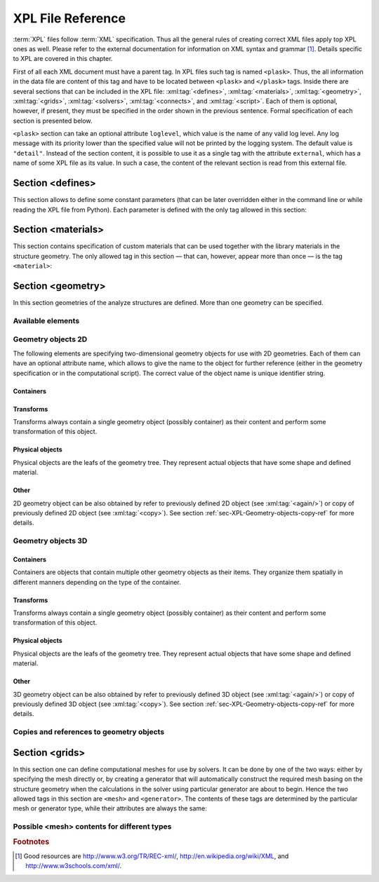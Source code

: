 ******************
XPL File Reference
******************

:term:`XPL` files follow :term:`XML` specification. Thus all the general rules of creating correct XML files apply top XPL ones as well. Please refer to the external documentation for information on XML syntax and grammar [#XML-tutoruals]_. Details specific to XPL are covered in this chapter.

First of all each XML document must have a parent tag. In XPL files such tag is named ``<plask>``. Thus, the all information in the data file are content of this tag and have to be located between ``<plask>`` and ``</plask>`` tags. Inside there are several sections that can be included in the XPL file: :xml:tag:`<defines>`, :xml:tag:`<materials>`, :xml:tag:`<geometry>`, :xml:tag:`<grids>`, :xml:tag:`<solvers>`, :xml:tag:`<connects>`, and :xml:tag:`<script>`. Each of them is optional, however, if present, they must be specified in the order shown in the previous sentence. Formal specification of each section is presented below.


``<plask>`` section can take an optional attribute ``loglevel``, which value is the name of any valid log level. Any log message with its priority lower than the specified value will not be printed by the logging system. The default value is ``"detail"``.
Instead of the section content, it is possible to use it as a single tag with the attribute ``external``, which has a name of some XPL file as its value. In such a case, the content of the relevant section is read from this external file.


Section <defines>
=================

This section allows to define some constant parameters (that can be later overridden either in the command line or while reading the XPL file from Python). Each parameter is defined with the only tag allowed in this section:

.. xml:tag:: defines

   Definition of a parameter for use in the rest of the file.

   :attr required name: Name of the parameter (each name must be unique).
   :attr required value: Value of the parameter. Any valid Python function can be used here, as well as any previously defined parameter.


Section <materials>
===================

This section contains specification of custom materials that can be used together with the library materials in the structure geometry. The only allowed tag in this section — that can, however, appear more than once — is the tag ``<material>``:

.. xml:tag:: materials

   Corresponding Python class: :py:class:`Material`.

   Definition of a custom material.

   :attr required name: Name of the material. As all custom materials are simple materials, it can be an arbitrary identifier string. However, it may also contain a doping specification without the doping amount.
   :attr kind: (either **kind** or **base** is required) Kind of the new material. Any of: *semiconductor*, *dielectric*, *oxide*, *metal*, *liquid crystal*.
   :attr base: (either **kind** or **base** is required) Textual specification of the base material. The doping amount information can be skipped from it, in which case the doping amount will have to be specified when the custom material is used.

   :Contents:

   The content of this element is the list of user-defined material properties. Each element of such list is a tag specifying the particular property which content is a mathematical expression computing this property. Each such expression can use several variables: the ones specified below next to each tag and ``dc`` or ``cc`` that will contain the user specified doping amounts: dopant or carriers concentration, respectively (at most one of ``cc`` or ``dc`` is defined, never both).

   Some properties are anisotropic and can have different values for lateral and vertical components. In such case, two separate values may (but do not have to) be defined in the contents of the material property tag and they should be separated with a comma.

   The accepted material properties are as follows:

   .. xml:tag:: A

      Monomolecular recombination coefficient coefficient *A* [1/s].

      Variables: ``T`` — temperature [K].

   .. xml:tag:: absb

      Absorption coefficient *α* [cm\ :sup:`-1`].

      Variables: ``wl`` — wavelength [nm], ``T`` — temperature [K].

   .. xml:tag:: ac

      Hydrostatic deformation potential for the conduction band *a*\ :sub:`c` [eV].

      Variables: ``T`` — temperature [K].

   .. xml:tag:: av

      Hydrostatic deformation potential for the valence band *a*\ :sub:`v` [eV].

      Variables: ``T`` — temperature [K].

   .. xml:tag:: B

      Radiative recombination coefficient *B* [m\ :sup:`3`/s].

      Variables: ``T`` — temperature [K].

   .. xml:tag:: b

      Radiative recombination coefficient *b* [m\ :sup:`3`/s].

      Variables: ``T`` — temperature [K].

   .. xml:tag:: C

      Auger recombination coefficient *C* [m\ :sup:`6`/s].

      Variables: ``T`` — temperature [K].

   .. xml:tag:: c11

      Elastic constant *c*\ :sub:`11` [GPa].

      Variables: ``T`` — temperature [K].

   .. xml:tag:: c12

      Elastic constant *c*\ :sub:`12` [GPa].

      Variables: ``T`` — temperature [K].

   .. xml:tag:: CB

      Conduction band level *CB* [eV].

      Variables: ``T`` — temperature [K], ``e`` — lateral strain [-],
      ``point`` — point in the Brillouin zone [-].

   .. xml:tag:: chi

      Electron affinity *χ* [eV].

      Variables: ``T`` — temperature [K], ``e`` — lateral strain [-],
      ``point`` — point in the Brillouin zone [-].

   .. xml:tag:: cond

      Electrical conductivity sigma in-plane (lateral) and cross-plane (vertical) direction [S/m].

      Variables: ``T`` — temperature [K].

   .. xml:tag:: condtype

      Electrical conductivity type. In semiconductors this indicates what type of carriers :xml:tag:`<Nf>` refers to.

   .. xml:tag:: cp

      Specific heat heat at constant pressure [J/(kg K)].

      Variables: ``T`` — temperature [K].

   .. xml:tag:: D

      Ambipolar diffusion coefficient *D* [m\ :sup:`2`/s].

      Variables: ``T`` — temperature [K].

   .. xml:tag:: dens

      Density [kg/m\ :sup:`3`].

      Variables: ``T`` — temperature [K].

   .. xml:tag:: Dso

      Split-off energy *D*\ :sub:`so` [eV].

      Variables: ``T`` — temperature [K], ``e`` — lateral strain [-].

   .. xml:tag:: EactA

      Acceptor ionization energy *E*\ :sub:`actA` [eV].

      Variables: ``T`` — temperature [K].

   .. xml:tag:: EactD

      Donor ionization energy *E*\ :sub:`actD` [eV].

      Variables: ``T`` — temperature [K].

   .. xml:tag:: Eg

      Energy gap *E*\ :sub:`g` [eV].

      Variables: ``T`` — temperature [K], ``e`` — lateral strain [-],
      ``point`` — point in the Brillouin zone [-].

   .. xml:tag:: eps

      Donor ionization energy *ε*\ :sub:`R` [-].

      Variables: ``T`` — temperature [K].

   .. xml:tag:: lattC

      Lattice constant [Å].

      Variables: ``T`` — temperature [K], ``x`` — lattice parameter [-].

   .. xml:tag:: Me

      Electron effective mass *M*\ :sub:`e` in in-plane (lateral)
      and cross-plane (vertical) direction [*m*\ :sub:`0`].

      Variables: ``T`` — temperature [K], ``e`` — lateral strain [-],
      ``point`` — point in the irreducible Brillouin zone [-].

   .. xml:tag:: Mh

      Hole effective mass *M*\ :sub:`h` in in-plane (lateral)
      and cross-plane (vertical) direction [*m*\ :sub:`0`].

      Variables: ``T`` — temperature [K], ``e`` — lateral strain [-].

   .. xml:tag:: Mhh

      Heavy hole effective mass *M*\ :sub:`hh` in in-plane (lateral)
      and cross-plane (vertical) direction [*m*\ :sub:`0`].

      Variables: ``T`` — temperature [K], ``e`` — lateral strain [-].

   .. xml:tag:: Mlh

      Light hole effective mass *M*\ :sub:`lh` in in-plane (lateral)
      and cross-plane (vertical) direction [*m*\ :sub:`0`].

      Variables: ``T`` — temperature [K], ``e`` — lateral strain [-].

   .. xml:tag:: mob

      Majority carriers mobility in-plane (lateral) and cross-plane (vertical) direction
      [m\ :sup:`2`/(V s)].

      Variables: T — temperature [K].

   .. xml:tag:: Mso

      Split-off mass *M*\ :sub:`so`` [*m*\ :sub:`0`].

      Variables: ``T`` — temperature [K], ``e`` — lateral strain [-].

   .. xml:tag:: Nc

      Effective density of states in the conduction band *N*\ :sub:`c` [cm\ :sup:`-3`].

      Variables: ``T`` — temperature [K], ``e`` — lateral strain [-],
      ``point`` — point in the Brillouin zone [-].

   .. _Nf:
   
   .. xml:tag:: Nf
   
      Free carrier concentration *N* [cm\ :sup:`-3`].

      Variables: ``T`` — temperature [K].

   .. xml:tag:: Ni

      Intrinsic carrier concentration *N*\ :sub:`i` [cm\ :sup:`-3`].

      Variables: ``T`` — temperature [K].

   .. xml:tag:: Nr

      Complex refractive index *n*\ :sub:`R` [-].

      Variables: ``wl`` — wavelength [nm], ``T`` — temperature [K].

   .. xml:tag:: nr

      Real refractive index *n*\ :sub:`R` [-].

      Variables: ``wl`` — wavelength [nm], ``T`` — temperature [K].

   .. xml:tag:: Nr-tensor

      Anisotropic complex refractive index tensor *n*\ :sub:`R` [-].
      Tensor must have the form [ *n*\ :sub:`00`, *n*\ :sub:`11`, *n*\ :sub:`22`, *n*\ :sub:`01`, *n*\ :sub:`10` ].

      Variables: ``wl`` — wavelength [nm], ``T`` — temperature [K].

   .. xml:tag:: Nv

      Effective density of states in the valance band *N*\ :sub:`v` [cm\ :sup:`-3`].

      Variables: ``T`` — temperature [K], ``e`` — lateral strain [-],
      ``point`` — point in the Brillouin zone [-].

   .. xml:tag:: thermk

      Thermal conductivity in in-plane (lateral) and cross-plane (vertical) direction *k* [W/(m K)].

      Variables: ``T`` — temperature [K], ``h`` — layer thickness [µm].

   .. xml:tag:: VB

      Valance band level offset *VB* [eV].

      Variables: ``T`` — temperature [K], ``e`` — lateral strain [-],
      ``hole`` — hole type (``'H'`` or ``'L'``) [-].



Section <geometry>
==================

In this section geometries of the analyze structures are defined. More than one geometry can be specified.

.. xml:tag:: geometry

   Inside each geometry tag there must be a single geometry object: usually it is some container.

   :attr axes: Default value of axes attribute for all geometries defined in this section.

Available elements
------------------

.. xml:tag:: cartesian2d

   Corresponding Python class: :py:class:`plask.geometry.Cartesian2D`.

   Two-dimensional Cartesian geometry.

   :attr axes: Specification of the axes. Most popular values are ``xy``, ``yz``, ``rz`` (letters are names of the horizontal and vertical axis, respectively).
   :attr bottom: Specification of the bottom border. (any material name, ``mirror``, ``periodic``, or ``extend``)
   :attr left: Specification of the left border. (any material name, ``mirror``, ``periodic``, or ``extend``)
   :attr name: Geometry name for further reference. (unique identifier string)
   :attr right: Specification of the right border. (any material name, ``mirror``, ``periodic``, or ``extend``)
   :attr top: Specification of the top border. (any material name, ``mirror``, ``periodic``, or ``extend``)

   :Contents: Any object from section :ref:`sec-XPL-Geometry-objects-2D`.


.. xml:tag:: cylindrical2d

   Corresponding Python class: :py:class:`plask.geometry.Cylindrical2D`.

   Two-dimensional cylindrical geometry.

   :attr axes: Specification of the axes. Most popular values are ``xy``, ``yz``, ``rz`` (letters are names of the horizontal and vertical axis, respectively).wszystkie możliwości
   :attr bottom: Specification of the bottom border. (any material name, ``mirror``, ``periodic``, or ``extend``)
   :attr inner: Specification of the inner radical border. (any material name, ``mirror``, ``periodic``, or ``extend``)
   :attr length: Longitudinal dimension of the geometry (float [µm]).: Default value is: *+\infty*.
   :attr outer: Specification of the outer radical border. (any material name, ``mirror``, ``periodic``, or ``extend``)
   :attr name: Geometry name for further reference. (unique identifier string)
   :attr top: Specification of the top border. (any material name, ``mirror``, ``periodic``, or ``extend``)

   :Contents: Any object from section :ref:`sec-XPL-Geometry-objects-2D`. If ``length`` was not given, xml:tag:`extrusion` is also accepted.



.. xml:tag:: cartesian3d

   Corresponding Python class: :py:class:`plask.geometry.Cartesian3D`.

   Three-dimensional Cartesian geometry.

   :attr axes: Specification of the axes. Most popular values are ``xy``, ``yz``, ``rz`` (letters are names of the horizontal and vertical axis, respectively).
   :attr back: Specification of the back border. (any material name, ``mirror``, ``periodic``, or ``extend``)
   :attr bottom: Specification of the bottom border. (any material name, ``mirror``, ``periodic``, or ``extend``)
   :attr front: Specification of the front border. (any material name, ``mirror``, ``periodic``, or ``extend``)
   :attr left: Specification of the left border. (any material name, ``mirror``, ``periodic``, or ``extend``)
   :attr name: Geometry name for further reference. (unique identifier string)
   :attr right: Specification of the right border. (any material name, ``mirror``, ``periodic``, or ``extend``)
   :attr top: Specification of the top border. (any material name, ``mirror``, ``periodic``, or ``extend``)

   :Contents: Any object from section :ref:`sec-XPL-Geometry-objects-3D`.


.. _sec-XPL-Geometry-objects-2D:

Geometry objects 2D
-------------------

The following elements are specifying two-dimensional geometry objects for use with 2D geometries. Each of them can have an optional attribute name, which allows to give the name to the object for further reference (either in the geometry specification or in the computational script). The correct value of the object name is unique identifier string.

Containers
^^^^^^^^^^

.. xml:tag:: align2D (or <align>)

   Corresponding Python classes: :py:class:`plask.geometry.AlignContainerTran2D`, :py:class:`plask.geometry.AlignContainerVert2D`.

   Container that align its items according to specified rules specified in its attributes. The alignment for one axis only should be given. As the objects in this container usually overlap, their order matters: latter items overwrite the former ones.

   :attr name: Object name for further reference.
   :attr role: Object role. Important for some solvers.
   :attr left: Horizontal alignment specification: position of the left edge of the bounding box of each element. (float [µm])
   :attr right: Horizontal alignment specification: position of the right edge of the bounding box of each element. (float [µm])
   :attr trancenter: Horizontal alignment specification: position of the center of the bounding box of each element. (float [µm])
   :attr {X}center: (where **{X}** is the transverse axis name): Alias for ``trancenter``.
   :attr {X}: (where **{X}** is the transverse axis name): Horizontal alignment specification: position of the origin of each element. (float [µm])
   :attr top: Vertical alignment specification: position of the top edge of the bounding box of each element. (float [µm])
   :attr bottom: Vertical alignment specification: position of the bottom edge of the bounding box of each element. (float [µm])
   :attr vertcenter: Vertical alignment specification: position of the center of the bounding box of each element. (float [µm])
   :attr {Y}center: (where **{Y}** is the vertical axis name): Alias for *vertcenter*.
   :attr {Y}: (where **{Y}** is the vertical axis name): Vertical alignment specification: position of the origin of each element. (float [µm])

   Exactly one of the ``left``, ``right``, ``trancenter``, **{X}**\ ``center``, **{X}**, ``top``, ``bottom``, ``vertcenter``, **{Y}**\ ``center``, and **{Y}** attributes must be given.

   :Contents:

   The content of this element can any number of other two-dimensional geometry *object* or ``<item>`` elements which are organized in the vertical stack, ordered from top to bottom. 

   *object*

      :ref:`Two-dimensional geometry object <sec-XPL-Geometry-objects-2D>`.

   .. xml:tag:: item [in <align2D>]

      Tag that allows to specify additional item attributes.

      :attr path: Name of a path that can be later on used to distinguish between multiple occurrences of the same object.
      :attr {alignment}: Any of the stack alignment specification attributes along the axis not specified in the container attributes (``left``, ``right``, ``trancenter``, **X**\ ``center``, **X**, ``top``, ``bottom``, ``vertcenter``, **Y**\ ``center``, **Y**). Specifies alignment of the item in the remaining direction. Defaults to ``left="0"`` or ``bottom="0"``.

      :Contents: A single :ref:`two-dimensional geometry object <sec-XPL-Geometry-objects-2D>`.


.. xml:tag:: container2D (or <container>)

   Corresponding Python class: :py:class:`plask.geometry.TranslationContainer2D`.

   Simple container in which all the items must have explicitly specified position. As the objects in this container may overlap, their order matters: latter items overwrite the former ones.

   :attr name: Object name for further reference.
   :attr role: Object role. Important for some solvers.

   :Contents:

   .. xml:tag:: <item> [in <container2D>]

      :attr path: Name of a path that can be later on used to distinguish between multiple occurrences of the same object.
      :attr left: Horizontal alignment specification: position of the left edge of the bounding box of the element. (float [µm])
      :attr right: Horizontal alignment specification: position of the right edge of the bounding box of the element. (float [µm])
      :attr trancenter: Horizontal alignment specification: position of the center of the bounding box of the element. (float [µm])
      :attr {X}center: where **{X}** is the transverse axis name: Alias for ``trancenter``.
      :attr {X}: where **{X}** is the transverse axis name: Horizontal alignment specification: position of the origin of the element. (float [µm])
      :attr top: Vertical alignment specification: position of the top edge of the bounding box of the element. (float [µm])
      :attr bottom: Vertical alignment specification: position of the bottom edge of the bounding box of the element. (float [µm])
      :attr vertcenter: Vertical alignment specification: position of the center of the bounding box of the element. (float [µm])
      :attr {Y}center: where **{Y}** is the vertical axis name: Alias for vertcenter.
      :attr {Y}: where **{Y}** is the vertical axis name: Vertical alignment specification: position of the origin of the element. (float [µm])

      Attributes ``left``, ``right``, ``trancenter``, **{X}**\ ``center``, **{X}**, are mutually exclusive. Attributes ``top``, ``bottom``, ``vertcenter``, **{Y}**\ ``center``, and **{Y}** are mutually exclusive. At least one alignment specification for each axis must be given.

      :Contents: A single :ref:`two-dimensional geometry object <sec-XPL-Geometry-objects-2D>`.


.. xml:tag:: shelf2D (or shelf)

   Corresponding Python class: :py:class:`plask.geometry.Shelf2D`.

   Container organizing objects side-by-side to each other, like books on a bookshelf. Items on the shelf are all bottom-aligned. Optionally it is possible to require that all the items have the same height in order to avoid the vertical gaps. However it is possible to insert intentional horizontal gaps to the shelf.

   :attr name: Object name for further reference.
   :attr role: Object role. Important for some solvers.
   :attr flat: The value of this attribute can be either ``true`` of ``false``. It specifies whether all the items in the shelf are required to have the same height (therefore the top edge of the shelf is flat). Defaults to ``true``.

   :Contents:
   
   The content of this element can any number of other two-dimensional geometry object which are organized horizontally adjacent to each other, starting from the left.

   *object*

     :ref:`Two-dimensional geometry object <sec-XPL-Geometry-objects-2D>`.
     
   .. xml:tag:: <gap/> [in <shelf2D>]
   
      Horizontal gap between two objects. The size of the gap can be specified either as the absolute value in µm or as the total horizontal size of the shelf.
   
     :attr size: Size of the gap. (float [µm])
     :attr total: Total size of the shelf. The gap will adjust automatically. (float [µm])

      Exactly one of the above attributes must be specified and only one ``gap`` in the shelf can have the ``total`` attribute.

   .. xml:tag:: <zero/> [in <shelf2D>]

      This tag can appear as stack content only once. If present, it indicates the horizontal position of origin of the local coordinate system. Hence, it is an alternative method of specifying ``shift`` value.

.. xml:tag:: stack2D (or <stack>)

   Corresponding Python classes: :py:class:`plask.geometry.SingleStack2D` (if ``repeat``\ =1), :py:class:`plask.geometry.MultiStack2D` (if ``repeat``\ >1).

   Stack organizing its elements on top of the other. Horizontal alignment of the stack elements can be controlled by the alignment attributes of the whole stack or its items.
   
   :attr name: Object name for further reference.
   :attr role: Object role. Important for some solvers.
   :attr repeat: Number of repetitive occurrences of stack content. This attribute allows to create periodic vertical structures (e. g. DBRs) easily. Defaults to 1. (integer)
   :attr shift: Vertical position of the stack bottom edge in its local coordinates. This attribute really makes sense only if the stack is the main element of the geometry, as in such case its local coordinates define global geometry coordinate system. Defaults to 0. (float [µm])
   :attr left: Default horizontal alignment specification: position of the left edge of the bounding box of each element. (float [µm])
   :attr right: Default horizontal alignment specification: position of the right edge of the bounding box of each element. (float [µm])
   :attr trancenter: Default horizontal alignment specification: position of the center of the bounding box of each element. (float [µm])
   :attr {X}center: where **{X}** is the transverse axis name: Alias for ``trancenter``.
   :attr {X}: where **{X}** is the transverse axis name: Default horizontal alignment specification: position of the origin of the element. (float [µm])

   Attributes ``left``, ``right``, ``trancenter``, **{X}**\ ``center`` and **{X}** are mutually exclusive. Default alignment is ``left="0"``.

   :Contents:
   
   The content of this element can any number of other two-dimensional geometry object or ``<item>`` elements which are organized in the vertical stack, ordered from top to bottom. 

   *object*

      :ref:`Two-dimensional geometry object <sec-XPL-Geometry-objects-2D>`.

   .. xml:tag:: item [in <stack2D>]

      Tag that allows to specify additional item attributes.

      :attr path: Name of a path that can be later on used to distinguish between multiple occurrences of the same object.
      :attr {alignment}: Any of the stack alignment specification attributes (``left``, ``right``, ``trancenter``, **X**\ ``center``, **X**) that overrides the stack default for the particular item.

      :Contents: A single :ref:`two-dimensional geometry object <sec-XPL-Geometry-objects-2D>`.

   .. xml:tag:: <zero/> [in <stack2D>]

      This tag can appear as stack content only once. If present, it indicates the vertical position of origin of the local coordinate system. Hence, it is an alternative method of specifying ``shift`` value.


Transforms
^^^^^^^^^^

Transforms always contain a single geometry object (possibly container) as their content and perform some transformation of this object.

.. xml:tag:: flip2D (or <flip>)

   Corresponding Python class: :py:class:`plask.geometry.Flip2D`.

   Mirror reflection of the object along specified axis.

   :attr name: Object name for further reference.
   :attr role: Object role. Important for some solvers.
   :attr required axis: Name of the inverted axis (i.e. perpendicular to the reflection plane).

   :Contents: A single :ref:`two-dimensional geometry object <sec-XPL-Geometry-objects-2D>`.

.. xml:tag:: mirror2D (or <mirror>)

   Corresponding Python class: :py:class:`plask.geometry.Mirror2D`.

   Object mirrored along specified axis. In other words this is transformed object together with its flipped version. The bounding box of the object cannot span at bot sides of zero along inverted axis.

   :attr name: Object name for further reference.
   :attr role: Object role. Important for some solvers.
   :attr required axis: Name of the inverted axis (i.e. perpendicular to the reflection plane).

   :Contents: A single :ref:`two-dimensional geometry object <sec-XPL-Geometry-objects-2D>`.

.. xml:tag:: translation2D (or <translation>)

   Corresponding Python class: :py:class:`plask.geometry.Translation2D`.

   A simple shift of the object. Note that the bounding box is shifted as well, so in containers that place their items basing on their bounding boxes, this transformation will have no effect.

   :attr name: Object name for further reference.
   :attr role: Object role. Important for some solvers.
   :attr {X}: where **{X}** is the transverse axis name: Horizontal position of the origin of transformed element. (float [µm])
   :attr {Y}: where **{Y}** is the vertical axis name: Vertical position of the origin of transformed element. (float [µm])

   :Contents: A single :ref:`two-dimensional geometry object <sec-XPL-Geometry-objects-2D>`.

Physical objects
^^^^^^^^^^^^^^^^

Physical objects are the leafs of the geometry tree. They represent actual objects that have some shape and defined material.

.. xml:tag:: <block2D/> (or <block/>)

   Corresponding Python class: :py:class:`plask.geometry.Block2D`.

   Rectangular block. Its origin is located at the lower left corner.

   :attr name: Object name for further reference.
   :attr role: Object role. Important for some solvers.
   :attr material: Definition of the block material (for solid blocks).
   :attr material-bottom: Definition of the material of the bottom of the block (for blocks which material linearly change from bottom to top). You should also set ``material-top``, and these materials can differs only in composition or amount of dopant.
   :attr material-top: Definition of the material of top of the block (see also ``material-bottom``).
   :attr required d{X}: where **{X}** is the transverse axis name: Horizontal dimension of the rectangle. (float [µm])
   :attr required d{Y}: where **{Y}** is the transverse axis name: Vertical dimension of the rectangle. (float [µm])
   :attr width: Alias for ``d{X}``.
   :attr height: Alias for ``d{Y}``.

   Either ``material`` or both ``material-top`` and ``material-bottom`` are required.

.. xml:tag:: <rectangle/>

   Alias for :xml:tag:`<block2D/>`.

Other
^^^^^

2D geometry object can be also obtained by refer to previously defined 2D object (see :xml:tag:`<again/>`) or copy of previously defined 2D object (see :xml:tag:`<copy>`). See section :ref:`sec-XPL-Geometry-objects-copy-ref` for more details.


.. _sec-XPL-Geometry-objects-3D:

Geometry objects 3D
-------------------

Containers
^^^^^^^^^^

Containers are objects that contain multiple other geometry objects as their items. They organize them spatially in different manners depending on the type of the container.

.. xml:tag:: align3D (or <align>)

   Corresponding Python classes: :py:class:`plask.geometry.AlignContainerLong3D`, :py:class:`plask.geometry.AlignContainerTran3D`, :py:class:`plask.geometry.AlignContainerVert3D`.

   Container that align its items according to specified rules specified in its attributes. The alignment for one axis only should be given. As the objects in this container usually overlap, their order matters: latter items overwrite the former ones.

   :attr name: Object name for further reference.
   :attr role: Object role. Important for some solvers.
   :attr back: Longitudinal alignment specification: position of the back edge of the bounding box of each element. (float [µm])
   :attr front: Longitudinal alignment specification: position of the front edge of the bounding box of each element. (float [µm])
   :attr longcenter: Longitudinal alignment specification: position of the center of the bounding box of each element. (float [µm])
   :attr {X}center: where **{X}** is the longitudinal axis name: Alias for ``longcenter``.
   :attr {X}: where **{X}** is the longitudinal axis name: Longitudinal alignment specification: position of the origin of each element. (float [µm])
   :attr left: Transversal alignment specification: position of the left edge of the bounding box of each element. (float [µm])
   :attr right: Transversal alignment specification: position of the right edge of the bounding box of each element. (float [µm])
   :attr trancenter: Transversal alignment specification: position of the center of the bounding box of each element. (float [µm])
   :attr {Y}center: where **{Y}** is the transverse axis name: Alias for ``trancenter``.
   :attr {Y}: where **{Y}** is the transverse axis name: Transversal alignment specification: position of the origin of each element. (float [µm])
   :attr top: Vertical alignment specification: position of the top edge of the bounding box of each element. (float [µm])
   :attr bottom: Vertical alignment specification: position of the bottom edge of the bounding box of each element. (float [µm])
   :attr vertcenter: Vertical alignment specification: position of the center of the bounding box of each element. (float [µm])
   :attr {Z}center: where **{Z}** is the vertical axis name: Alias for ``vertcenter``.
   :attr {Z}: where **{Z}** is the vertical axis name: Vertical alignment specification: position of the origin of each element. (float [µm])

   Exactly one of the ``back``, ``front``, ``longcenter``, **{X}**\ ``center``, **{X}**, ``left``, ``right``, ``trancenter``, **{Y}**\ ``center``, and **{Y}**, ``top``, ``bottom``, ``vertcenter``, **{Z}**\ ``center``, and **{Z}** attributes must be given.

   :Contents:

   The content of this element can any number of other three-dimensional geometry *object* or ``<item>`` elements which are organized in the vertical stack, ordered from top to bottom.

   *object*

      :ref:`Three-dimensional geometry object <sec-XPL-Geometry-objects-3D>`.

   .. xml:tag:: item [in <align3D>]

      Tag that allows to specify additional item attributes.

      :attr path: Name of a path that can be later on used to distinguish between multiple occurrences of the same object.
      :attr {alignment}: Any of the stack alignment specification attributes along the axis not specified in the container attributes (``back``, ``front``, ``longcenter``, **{X}**\ ``center``, **{X}**, ``left``, ``right``, ``trancenter``, **{Y}**\ ``center``, and **{Y}**, ``top``, ``bottom``, ``vertcenter``, **{Z}**\ ``center``, **{Z}**). Specifies alignment of the item in the remaining direction. Defaults to ``back=0``, ``left="0"`` or ``bottom="0"`` (excluding the alignment of the container from the list).

      :Contents: A single :ref:`three-dimensional geometry object <sec-XPL-Geometry-objects-3D>`.

.. xml:tag:: container3D (or <container>)

   Corresponding Python class: :py:class:`plask.geometry.TranslationContainer3D`.

   Simple container in which all the items must have explicitly specified position. As the objects in this container may overlap, their order matters: latter items overwrite the former ones.

   :attr name: Object name for further reference.
   :attr role: Object role. Important for some solvers.

   :Contents:

   .. xml:tag:: <item> [in <container3D>]

      :attr path: Name of a path that can be later on used to distinguish between multiple occurrences of the same object.
      :attr back: Longitudinal alignment specification: position of the back edge of the bounding box of the element. (float [µm])
      :attr front: Longitudinal alignment specification: position of the front edge of the bounding box of the element. (float [µm])
      :attr longcenter: Longitudinal alignment specification: position of the center of the bounding box of the element. (float [µm])
      :attr {X}center: where **{X}** is the longitudinal axis name: Alias for ``longcenter``.
      :attr {X}: where **{X}** is the longitudinal axis name: Longitudinal alignment specification: position of the origin of the element. (float [µm])
      :attr left: Transversal alignment specification: position of the left edge of the bounding box of the element. (float [µm])
      :attr right: Transversal alignment specification: position of the right edge of the bounding box of the element. (float [µm])
      :attr trancenter: Transversal alignment specification: position of the center of the bounding box of the element. (float [µm])
      :attr {Y}center: where **{Y}** is the transverse axis name: Alias for ``trancenter``.
      :attr {Y}: where **{Y}** is the transverse axis name: Transversal alignment specification: position of the origin of the element. (float [µm])
      :attr top: Vertical alignment specification: position of the top edge of the bounding box of the element. (float [µm])
      :attr bottom: Vertical alignment specification: position of the bottom edge of the bounding box of the element. (float [µm])
      :attr vertcenter: Vertical alignment specification: position of the center of the bounding box of each element. (float [µm])
      :attr {Z}center: where **{Z}** is the vertical axis name: Alias for ``vertcenter``.
      :attr {Z}: where **{Z}** is the vertical axis name: Vertical alignment specification: position of the origin of the element. (float [µm])

      Attributes ``back``, ``front``, ``longcenter``, **{X}**\ ``center``, **{X}**, are mutually exclusive. Attributes ``left``, ``right``, ``trancenter``, **{Y}**\ ``center``, **{Y}**, are mutually exclusive. Attributes ``top``, ``bottom``, ``vertcenter``, **{Z}**\ ``center``, and **{Z}** are mutually exclusive. At least one alignment specification for each axis must be given.

      :Contents: A single :ref:`three-dimensional geometry object <sec-XPL-Geometry-objects-3D>`.

.. xml:tag:: stack3D (or <stack>)

   Corresponding Python classes: :py:class:`plask.geometry.SingleStack3D` (if ``repeat``\ =1), :py:class:`plask.geometry.MultiStack3D` (if ``repeat``\ >1).

   Stack organizing its elements on top of the other. Horizontal alignments of the stack elements can be controlled by the alignment attributes of the whole stack or its items.
   
   :attr name: Object name for further reference.
   :attr role: Object role. Important for some solvers.
   :attr repeat: Number of repetitive occurrences of stack content. This attribute allows to create periodic vertical structures (e. g. DBRs) easily. Defaults to 1. (integer)
   :attr shift: Vertical position of the stack bottom edge in its local coordinates. This attribute really makes sense only if the stack is the main element of the geometry, as in such case its local coordinates define global geometry coordinate system. Defaults to 0. (float [µm])
   :attr back: Longitudinal alignment specification: position of the back edge of the bounding box of each element. (float [µm])
   :attr front: Longitudinal alignment specification: position of the front edge of the bounding box of each element. (float [µm])
   :attr longcenter: Longitudinal alignment specification: position of the center of the bounding box of each element. (float [µm])
   :attr {X}center: where **{X}** is the longitudinal axis name: Alias for ``longcenter``.
   :attr {X}: where **{X}** is the longitudinal axis name: Longitudinal alignment specification: position of the origin of each element. (float [µm])
   :attr left: Transversal alignment specification: position of the left edge of the bounding box of each element. (float [µm])
   :attr right: Transversal alignment specification: position of the right edge of the bounding box of each element. (float [µm])
   :attr trancenter: Transversal alignment specification: position of the center of the bounding box of each element. (float [µm])
   :attr {Y}center: where **{Y}** is the transverse axis name: Alias for ``trancenter``.
   :attr {Y}: where **{Y}** is the transverse axis name: Transversal alignment specification: position of the origin of each element. (float [µm])

   Attributes ``back``, ``front``, ``longcenter``, **{X}**\ ``center``, **{X}**, are mutually exclusive. Attributes ``left``, ``right``, ``trancenter``, **{Y}**\ ``center``, **{Y}**, are mutually exclusive. Default alignment is ``left="0"`` and ``back="0"``.

   :Contents:
   
   The content of this element can any number of other three-dimensional geometry object or ``<item>`` elements which are organized in the vertical stack, ordered from top to bottom. 

   *object*

      :ref:`Three-dimensional geometry object <sec-XPL-Geometry-objects-3D>`.

   .. xml:tag:: item [in <stack3D>]

      Tag that allows to specify additional item attributes.

      :attr path: Name of a path that can be later on used to distinguish between multiple occurrences of the same object.
      :attr {alignment}: Any of the stack alignment specification attributes (``back``, ``front``, ``longcenter``, **{X}**\ ``center``, **{X}**, ``left``, ``right``, ``trancenter``, **{Y}**\ ``center``, **{Y}**) that overrides the stack default for the particular item.

      :Contents: A single :ref:`three-dimensional geometry object <sec-XPL-Geometry-objects-3D>`.

   .. xml:tag:: <zero/> [in <stack3D>]

      This tag can appear as stack content only once. If present, it indicates the vertical position of origin of the local coordinate system. Hence, it is an alternative method of specifying ``shift`` value.

Transforms
^^^^^^^^^^

Transforms always contain a single geometry object (possibly container) as their content and perform some transformation of this object.

.. xml:tag:: extrusion

   Corresponding Python class: :py:class:`plask.geometry.Extrusion`.

   Extrusion of two-dimensional object into third dimension. 2D objects are defined in the plane defined by the transverse and vertical axes. Hence, the extrusion is performed into the longitudinal direction.

   :attr name: Object name for further reference.
   :attr role: Object role. Important for some solvers.
   :attr required length: Length of the extrusion.

   :Contents: A single :ref:`two-dimensional geometry object <sec-XPL-Geometry-objects-2D>`.

.. xml:tag:: flip3D (or <flip>)

   Corresponding Python class: :py:class:`plask.geometry.Flip3D`.

   Mirror reflection of the object along specified axis.

   :attr name: Object name for further reference.
   :attr role: Object role. Important for some solvers.
   :attr required axis: Name of the inverted axis (i.e. perpendicular to the reflection plane).

   :Contents: A single :ref:`three-dimensional geometry object <sec-XPL-Geometry-objects-3D>`.

.. xml:tag:: revolution

   Corresponding Python class: :py:class:`plask.geometry.Revolution`.

   Revolution of the two-dimensional object around its local vertical axis. The horizontal axis of the 2D object becomes a radial axis of the resulting compound cylinder. Vertical axes of the 2D object remains the vertical axis of the resulting block.

   :attr name: Object name for further reference.
   :attr role: Object role. Important for some solvers.

   :Contents: A single :ref:`two-dimensional geometry object <sec-XPL-Geometry-objects-2D>`. All the boundaries of its bounding box must have their horizontal coordinates larger or equal to zero i.e. all the object must be located at the right-hand half of the plane.

.. xml:tag:: mirror3D (or <mirror>)

   Corresponding Python class: :py:class:`plask.geometry.Mirror3D`.

   Object mirrored along specified axis. In other words this is transformed object together with its flipped version. The bounding box of the object cannot span at bot sides of zero along inverted axis.

   :attr name: Object name for further reference.
   :attr role: Object role. Important for some solvers.
   :attr required axis: Name of the inverted axis (i.e. perpendicular to the reflection plane).

   :Contents: A single :ref:`three-dimensional geometry object <sec-XPL-Geometry-objects-3D>`.

.. xml:tag:: translation3D (or <translation>)

   Corresponding Python class: :py:class:`plask.geometry.Translation3D`.

   A simple shift of the object. Note that the bounding box is shifted as well, so in containers that place their items basing on their bounding boxes, this transformation will have no effect.

   :attr name: Object name for further reference.
   :attr role: Object role. Important for some solvers.
   :attr {X}: where **{X}** is the longitudinal axis name: Longitudinal position of the origin of transformed element. (float [µm])
   :attr {Y}: where **{Y}** is the transverse axis name: Transversal position of the origin of transformed element. (float [µm])
   :attr {Z}: where **{Z}** is the vertical axis name: Vertical position of the origin of transformed element. (float [µm])

   :Contents: A single :ref:`three-dimensional geometry object <sec-XPL-Geometry-objects-3D>`.

Physical objects
^^^^^^^^^^^^^^^^

Physical objects are the leafs of the geometry tree. They represent actual objects that have some shape and defined material.

.. xml:tag:: <block3D/> (or <block/>)

   Corresponding Python class: :py:class:`plask.geometry.Block3D`.

   Rectangular block. Its origin is located in the lower back left corner.

   :attr name: Object name for further reference.
   :attr role: Object role. Important for some solvers.
   :attr material: Definition of the block material (for solid blocks).
   :attr material-bottom: Definition of the material of the bottom of the block (for blocks which material linearly change from bottom to top). You should also set ``material-top``, and these materials can differs only in composition or amount of dopant.
   :attr material-top: Definition of the material of top of the block (see also ``material-bottom``).
   :attr required d{X}: where **{X}** is the longitudinal axis name: Longitudinal dimension of the cuboid. (float [µm])
   :attr required d{Y}: where **{Y}** is the transverse axis name: Transversal dimension of the cuboid. (float [µm])
   :attr required d{Z}: where **{Z}** is the vertical axis name: Vertical dimension of the cuboid. (float [µm])
   :attr depth: Alias for ``d{X}``.
   :attr width: Alias for ``d{Y}``.
   :attr height: Alias for ``d{Z}``.

   Either ``material`` or both ``material-top`` and ``material-bottom`` are required.

.. xml:tag:: <cuboid/>

   Alias for :xml:tag:`<block3D/>`.

.. xml:tag:: <cylinder/>

   Corresponding Python class: :py:class:`plask.geometry.Cylinder`.

   Cylinder with its base lying in the horizontal plane. Its origin is located at the center of the lower circular base.

   :attr name: Object name for further reference.
   :attr role: Object role. Important for some solvers.
   :attr material: Definition of the cylinder material (for solid cylinders).
   :attr material-bottom: Definition of the material of the bottom of the cylinder (for cylinders which material linearly change from bottom to top). You should also set ``material-top``, and these materials can differs only in composition or amount of dopant.
   :attr material-top: Definition of the material of top of the cylinder (see also ``material-bottom``).
   :attr radius: Radius of the cylinder base.
   :attr height: Height of the cylinder.

Other
^^^^^

3D geometry object can be also obtained by refer to previously defined 3D object (see :xml:tag:`<again/>`) or copy of previously defined 3D object (see :xml:tag:`<copy>`). See section :ref:`sec-XPL-Geometry-objects-copy-ref` for more details.


.. _sec-XPL-Geometry-objects-copy-ref:

Copies and references to geometry objects
-----------------------------------------

.. xml:tag:: <again/>

   This tag can be used to insert any previously defined and named (with the name attribute) two or three dimensional object again in the geometry tree.

   :attr required ref: Name of the referenced object.

.. xml:tag:: <copy>

   Modified copy of any previously defined and named (with the name attribute) two or three dimensional object.

   :attr name: Object name for further reference.
   :attr role: Object role. Important for some solvers.
   :attr required from: Name of the source two or three dimensional object to make modified copy of. Usually it is some container that has some other named its items or sub-items.

   :Contents:

   The content of this element contains the tags specifying desired modifications of the source object. The source object remains unchanged, but its copy has alternations described by the following tags:

   .. xml:tag:: <delete/>

      Delete some item or sub-item of the copied object.
      :attr required object: Name of the object to delete.

   .. xml:tag:: <replace/>

      Replace some item or sub-item of the copied object with some other named object specified anywhere earlier in the geometry.
      :attr required object: Name of the object to delete.
      :attr with: Name of the object to replace with. This object does not need to be located in the subtree of the copied object.
      :contents: A new geometry object to replace the original one. Must be specified if and only if the with attribute is not provided.

   .. xml:tag:: <toblock/>

      Replace some item or sub-item of the copied object with uniform block that has dimensions exactly equal to the bounding box of the original element.
      :attr required object: Name of the object to replace with the the solid block.
      :attr required material: Material of the solid block.


.. _sec-grids:

Section <grids>
===============

In this section one can define computational meshes for use by solvers. It can be done by one of the two ways: either by specifying the mesh directly or, by creating a generator that will automatically construct the required mesh basing on the structure geometry when the calculations in the solver using particular generator are about to begin. Hence the two allowed tags in this section are ``<mesh>`` and ``<generator>``. The contents of these tags are determined by the particular mesh or generator type, while their attributes are always the same:

.. xml:tag:: generator

   Specification of the mesh generator.

   :attr required name: Object name for further reference.
   :attr required type: Type of the mesh to generate.
   :attr required method: Generation method i.e. the type of the generator.

   :Contents: The content of this element depends on the values of the type and method tag. It specifies generator configuration (if any). See below for details.

.. xml:tag:: mesh

   Specification of the mesh.

   :attr required name: Name of the mesh for reference in configuration of the solvers.
   :attr required type: Type of the mesh.

   :Contents: The content of this element depends on the value of the type tag. See below for details.

Possible <mesh> contents for different types
--------------------------------------------

.. xml:tag:: <mesh type="rectilinear1d">

   One-dimensional rectangular mesh with regular intervals.

   :Contents:

   .. xml:tag:: axis

      Specification of the horizontal axis.

      If any of the following attributes are specified, the points along this axis are equally distributed like in regular meshes. In such a case the contents must be empty.

      :attr start: Position of the first point on the axis. (float [µm])
      :attr stop: Position of the last point on the axis. (float [µm])
      :attr num: Number of the equally distributed points along the axis. (integer)

      :Contents: Comma-separated list of the mesh points along this axis.

.. xml:tag:: <mesh type="rectilinear2d">

   Two-dimensional rectangular mesh with regular intervals.

   :Contents:

   .. xml:tag:: axis0 [in rectilinear2d mesh]

      Specification of the horizontal axis.

      If any of the following attributes are specified, the points along this axis are equally distributed like in regular meshes. In such a case the contents must be empty.

      :attr start: Position of the first point on the axis. (float [µm])
      :attr stop: Position of the last point on the axis. (float [µm])
      :attr num: Number of the equally distributed points along the axis. (integer)

      :Contents: Comma-separated list of the mesh points along this axis.

   .. xml:tag:: axis1 [in rectilinear2d mesh]

      Specification of the vertical axis.

      Attributes and contents are in the same format as in :xml:tag:`<axis0>`.

.. xml:tag:: <mesh type="rectilinear3d">

   Three-dimensional rectangular mesh with regular intervals.

   :Contents:

   .. xml:tag:: axis0 [in rectilinear3d mesh]

      Specification of the longitudinal axis.

      If any of the following attributes are specified, the points along this axis are equally distributed like in regular meshes. In such a case the contents must be empty.

      :attr start: Position of the first point on the axis. (float [µm])
      :attr stop: Position of the last point on the axis. (float [µm])
      :attr num: Number of the equally distributed points along the axis. (integer)

      :Contents: Comma-separated list of the mesh points along this axis.

   .. xml:tag:: axis1 [in rectilinear3d mesh]

      Specification of the transversal axis.

      Attributes and contents are in the same format as in :xml:tag:`<axis0> [in rectilinear3d mesh]`.

   .. xml:tag:: axis2 [in rectilinear3d mesh]

      Specification of the vertical axis.

      Attributes and contents are in the same format as in :xml:tag:`<axis0>`.


.. rubric:: Footnotes
.. [#XML-tutoruals] Good resources are http://www.w3.org/TR/REC-xml/, http://en.wikipedia.org/wiki/XML, and http://www.w3schools.com/xml/.
